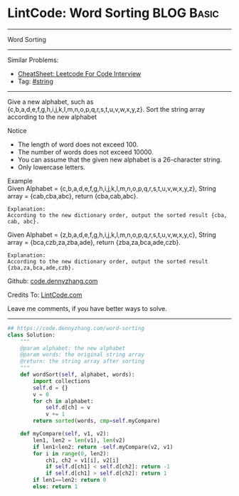 * LintCode: Word Sorting                                        :BLOG:Basic:
#+STARTUP: showeverything
#+OPTIONS: toc:nil \n:t ^:nil creator:nil d:nil
:PROPERTIES:
:type:     string
:END:
---------------------------------------------------------------------
Word Sorting
---------------------------------------------------------------------
#+BEGIN_HTML
<a href="https://github.com/dennyzhang/code.dennyzhang.com/tree/master/problems/word-sorting"><img align="right" width="200" height="183" src="https://www.dennyzhang.com/wp-content/uploads/denny/watermark/github.png" /></a>
#+END_HTML
Similar Problems:
- [[https://cheatsheet.dennyzhang.com/cheatsheet-leetcode-A4][CheatSheet: Leetcode For Code Interview]]
- Tag: [[https://code.dennyzhang.com/review-string][#string]]
---------------------------------------------------------------------
Give a new alphabet, such as {c,b,a,d,e,f,g,h,i,j,k,l,m,n,o,p,q,r,s,t,u,v,w,x,y,z}. Sort the string array according to the new alphabet

Notice
- The length of word does not exceed 100.
- The number of words does not exceed 10000.
- You can assume that the given new alphabet is a 26-character string.
- Only lowercase letters.

Example
Given Alphabet = {c,b,a,d,e,f,g,h,i,j,k,l,m,n,o,p,q,r,s,t,u,v,w,x,y,z}, String array = {cab,cba,abc}, return {cba,cab,abc}.

#+BEGIN_EXAMPLE
Explanation:
According to the new dictionary order, output the sorted result {cba, cab, abc}.
#+END_EXAMPLE

Given Alphabet = {z,b,a,d,e,f,g,h,i,j,k,l,m,n,o,p,q,r,s,t,u,v,w,x,y,c}, String array = {bca,czb,za,zba,ade}, return {zba,za,bca,ade,czb}.

#+BEGIN_EXAMPLE
Explanation:
According to the new dictionary order, output the sorted result {zba,za,bca,ade,czb}.
#+END_EXAMPLE

Github: [[https://github.com/dennyzhang/code.dennyzhang.com/tree/master/problems/word-sorting][code.dennyzhang.com]]

Credits To: [[http://www.lintcode.com/en/problem/word-sorting/][LintCode.com]]

Leave me comments, if you have better ways to solve.
---------------------------------------------------------------------

#+BEGIN_SRC python
## https://code.dennyzhang.com/word-sorting
class Solution:
    """
    @param alphabet: the new alphabet
    @param words: the original string array
    @return: the string array after sorting
    """
    def wordSort(self, alphabet, words):
        import collections
        self.d = {}
        v = 0
        for ch in alphabet:
            self.d[ch] = v
            v += 1
        return sorted(words, cmp=self.myCompare)

    def myCompare(self, v1, v2):
        len1, len2 = len(v1), len(v2)
        if len1<len2: return -self.myCompare(v2, v1)
        for i in range(0, len2):
            ch1, ch2 = v1[i], v2[i]
            if self.d[ch1] < self.d[ch2]: return -1
            if self.d[ch1] > self.d[ch2]: return 1
        if len1==len2: return 0
        else: return 1
#+END_SRC

#+BEGIN_HTML
<div style="overflow: hidden;">
<div style="float: left; padding: 5px"> <a href="https://www.linkedin.com/in/dennyzhang001"><img src="https://www.dennyzhang.com/wp-content/uploads/sns/linkedin.png" alt="linkedin" /></a></div>
<div style="float: left; padding: 5px"><a href="https://github.com/dennyzhang"><img src="https://www.dennyzhang.com/wp-content/uploads/sns/github.png" alt="github" /></a></div>
<div style="float: left; padding: 5px"><a href="https://www.dennyzhang.com/slack" target="_blank" rel="nofollow"><img src="https://www.dennyzhang.com/wp-content/uploads/sns/slack.png" alt="slack"/></a></div>
</div>
#+END_HTML
